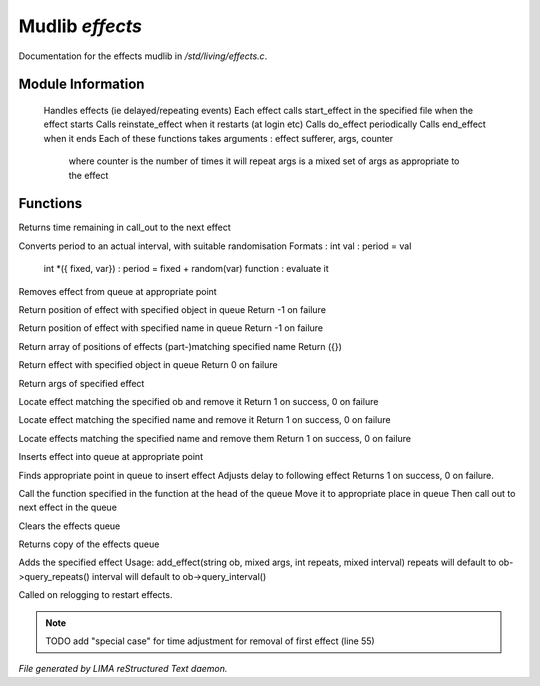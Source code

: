 *****************
Mudlib *effects*
*****************

Documentation for the effects mudlib in */std/living/effects.c*.

Module Information
==================

 Handles effects (ie delayed/repeating events)
 Each effect calls start_effect in the specified file when the effect starts
 Calls reinstate_effect when it restarts (at login etc)
 Calls do_effect periodically
 Calls end_effect when it ends
 Each of these functions takes arguments : effect sufferer, args, counter
  where counter is the number of times it will repeat
  args is a mixed set of args as appropriate to the effect

Functions
=========



.. c:function:: int time_to_next_effect()

Returns time remaining in call_out to the next effect



.. c:function:: int actual_period( mixed val )

Converts period to an actual interval, with suitable randomisation
Formats : int val : period = val
          int *({ fixed, var}) : period = fixed + random(var)
          function : evaluate it



.. c:function:: void remove_effect_at(int pos)

Removes effect from queue at appropriate point



.. c:function:: int find_effect_index(string ob)

Return position of effect with specified object in queue
Return -1 on failure



.. c:function:: int find_effect_name_index(string name)

Return position of effect with specified name in queue
Return -1 on failure



.. c:function:: int *find_effect_indexes_matching(string name)

Return array of positions of effects (part-)matching specified name
Return ({})



.. c:function:: int find_effect(string ob)

Return effect with specified object in queue
Return 0 on failure



.. c:function:: mixed query_effect_args(string ob)

Return args of specified effect



.. c:function:: int remove_effect(string ob)

Locate effect matching the specified ob and remove it
Return 1 on success, 0 on failure



.. c:function:: int remove_effect_named(string name)

Locate effect matching the specified name and remove it
Return 1 on success, 0 on failure



.. c:function:: int remove_effects_matching(string name)

Locate effects matching the specified name and remove them
Return 1 on success, 0 on failure



.. c:function:: void insert_effect_at(class effect_class effect, int pos)

Inserts effect into queue at appropriate point



.. c:function:: int insert_effect(class effect_class effect)

Finds appropriate point in queue to insert effect
Adjusts delay to following effect
Returns 1 on success, 0 on failure.



.. c:function:: void next_effect()

Call the function specified in the function at the head of the queue
Move it to appropriate place in queue
Then call out to next effect in the queue



.. c:function:: void clear_effects()

Clears the effects queue



.. c:function:: mixed *query_effects()

Returns copy of the effects queue



.. c:function:: void add_effect(string ob, mixed args, int repeats, mixed interval)

Adds the specified effect
Usage: add_effect(string ob, mixed args, int repeats, mixed interval)
repeats will default to ob->query_repeats()
interval will default to ob->query_interval()



.. c:function:: void reinstate_effects()

Called on relogging to restart effects.

.. note:: TODO add "special case" for time adjustment for removal of first effect (line 55)

*File generated by LIMA reStructured Text daemon.*
